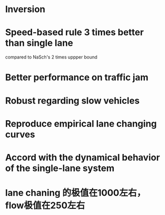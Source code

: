 * Inversion
* Speed-based rule 3 times better than single lane
compared to NaSch's 2 times uppper bound
* Better performance on traffic jam
* Robust regarding slow vehicles
* Reproduce empirical lane changing curves
* Accord with the dynamical behavior of the single-lane system
* lane chaning 的极值在1000左右，flow极值在250左右
